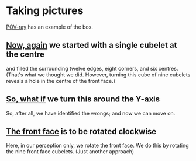 # 20220808 (C) Gunter Liszewski -*- mode: org; -*-
* Taking pictures
  [[https://en.wikipedia.org/wiki/POV-Ray][POV-ray]] has an example of the box.
** [[./S_F.pov][Now, again]] we started with a single cubelet at the centre
   and filled the surrounding twelve edges, eight corners, and
   six centres. (That's what we thought we did.  However, turning
   this cube of nine cubelets reveals a hole in the centre of
   the front face.)
   [[./S_F.png]]
** [[./S_F0.pov][So, what if]] we turn this around the Y-axis
   So, after all, we have identified the wrongs; and now we can
   move on.
   [[./S_F0.png]]
** [[./S_F1.pov][The front face]] is to be rotated clockwise
   Here, in our perception only, we rotate the front face.  We do
   this by rotating the nine front face cubelets. (Just another
   approach)
   [[./S_F1.png]]

